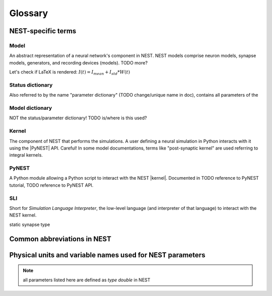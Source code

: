 Glossary
==============

NEST-specific terms
-------------------
.. one refers to these things by putting the right quote into | | signs, like |model|
   these shortcuts are defined in the /glossary_include.rst file, which must be included in all files that use a glossary entry.
   
.. _glossary_model:

Model
~~~~~
An abstract representation of a neural network's component in NEST. NEST models comprise neuron models, synapse models, generators, and recording devices (models). TODO more?

Let's check if LaTeX is rendered: :math:`I(t) = I_mean + I_std*W(t)`

.. _glossary_status_dictionary:

Status dictionary
~~~~~~~~~~~~~~~~~
Also referred to by the name "parameter dictionary" (TODO change/unique name in doc), contains all parameters of the 

.. _glossary_model_dictionary:

Model dictionary
~~~~~~~~~~~~~~~~
NOT the status/parameter dictionary! TODO is/where is this used?

.. _glossary_kernel:

Kernel
~~~~~~
The component of NEST that performs the simulations. A user defining a neural simulation in Python interacts with it using the |PyNEST| API. Careful! In some model documentations, terms like "post-synaptic kernel" are used referring to integral kernels.

.. _glossary_pynest:

PyNEST
~~~~~~
A Python module allowing a Python script to interact with the NEST |kernel|. Documented in TODO reference to PyNEST tutorial, TODO reference to PyNEST API.

.. _glossary_sli:

SLI
~~~
Short for *Simulation Language Interpreter*, the low-level language (and interpreter of that language) to interact with the NEST kernel.

static synapse type

Common abbreviations in NEST
------------------------------
.. glossary::

 iaf
   integrate and fire

 gif
   generalized integrate and fire

 cond
   conductance-based

 psc
   post synaptic current (current-based)

 hh
   hodgkin huxley

 rng
   random number generator

 wfr
   waveform relaxation method

 aeif
   adaptive exponential integrate and fire

 ht
   hill and tononi

 pp
   point process

 in
   inhibitory

 ex
   excitatory

 MAM
   multi-area model

 mpi
   message passing interface

 stdp
   spike-timing dependent plasticity synapse

 st
   short term plasticity

 vp
   virtual process

Physical units and variable names used for NEST parameters
-------------------------------------------------------------

.. note::

   all parameters listed here are defined as `type double` in NEST

.. glossary::

 **time**
    milliseconds `ms`

 tau_m
    Membrane time constant in ms

 t_ref
    Duration of refractory period in ms

 t_spike
    point in time of last spike in

 **capacitance**
    picofarads `pF`

 C_m
    Capacitance of the membrane in pF

 **current**
    picoamperes `pA`

 I_e
    Constant input current in pA.

 **conductance**
    nanosiemens `nS`

   g_L
    Leak conductance in nS

   g_K
    Potassium peak conductance in nS.

   g_Na
    Sodium peak conductance in nS.

 **spike rates**
    spikes/s

 **modulation frequencies**
    herz `Hz`

 frequency
    frequncy in Hz

 **voltage**
   millivolts `mV`

 V_m
   Membrane potential in mV

 E_L
   Resting membrane potential in mV.

 V_th
   Spike threshold in mV.

 V_reset double
   Reset potential of the membrane in mV.

 V_min
   Absolute lower value for the membrane potential in mV

 E_ex
   Excitatory reversal potential in mV.

 E_in
    Inhibitory reversal potential in mV.

 E_Na
   Sodium reversal potential in mV.

 E_K
   Potassium reversal potential in mV.



